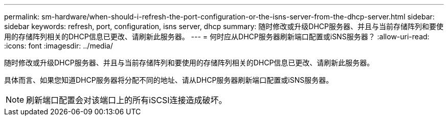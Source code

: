 ---
permalink: sm-hardware/when-should-i-refresh-the-port-configuration-or-the-isns-server-from-the-dhcp-server.html 
sidebar: sidebar 
keywords: refresh, port, configuration, isns server, dhcp 
summary: 随时修改或升级DHCP服务器、并且与当前存储阵列和要使用的存储阵列相关的DHCP信息已更改、请刷新此服务器。 
---
= 何时应从DHCP服务器刷新端口配置或iSNS服务器？
:allow-uri-read: 
:icons: font
:imagesdir: ../media/


[role="lead"]
随时修改或升级DHCP服务器、并且与当前存储阵列和要使用的存储阵列相关的DHCP信息已更改、请刷新此服务器。

具体而言、如果您知道DHCP服务器将分配不同的地址、请从DHCP服务器刷新端口配置或iSNS服务器。

[NOTE]
====
刷新端口配置会对该端口上的所有iSCSI连接造成破坏。

====
